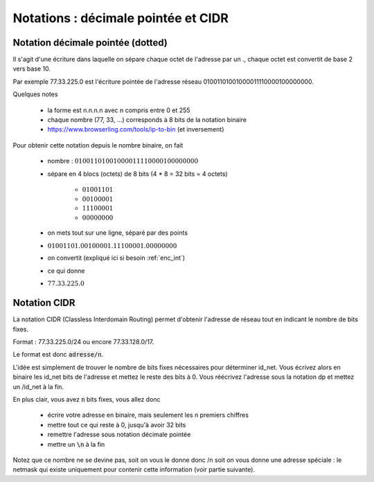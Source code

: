 ========================================
Notations : décimale pointée et CIDR
========================================

Notation décimale pointée (dotted)
----------------------------------------

Il s'agit d'une écriture dans laquelle on sépare chaque octet de l'adresse par un .,
chaque octet est convertit de base 2 vers base 10.

Par exemple 77.33.225.0 est l'écriture pointée de l'adresse réseau 01001101001000011110000100000000.

Quelques notes

	* la forme est n.n.n.n avec n compris entre 0 et 255
	* chaque nombre (77, 33, ...) corresponds à 8 bits de la notation binaire
	* https://www.browserling.com/tools/ip-to-bin (et inversement)

Pour obtenir cette notation depuis le nombre binaire, on fait

	* nombre : :math:`01001101001000011110000100000000`
	* sépare en 4 blocs (octets) de 8 bits (4 * 8 = 32 bits = 4 octets)

		* :math:`01001101`
		* :math:`00100001`
		* :math:`11100001`
		* :math:`00000000`

	* on mets tout sur une ligne, séparé par des points
	* :math:`01001101.00100001.11100001.00000000`
	* on convertit (expliqué ici si besoin :ref:`enc_int`)
	* ce qui donne
	* :math:`77.33.225.0`

Notation CIDR
--------------

La notation CIDR (Classless Interdomain Routing) permet d'obtenir l'adresse de réseau
tout en indicant le nombre de bits fixes.

Format : 77.33.225.0/24 ou encore 77.33.128.0/17.

Le format est donc :code:`adresse/n`.

L'idée est simplement de trouver le nombre de bits fixes nécessaires pour déterminer id_net. Vous écrivez
alors en binaire les id_net bits de l'adresse et mettez le reste des bits à 0. Vous
réécrivez l'adresse sous la notation dp et mettez un /id_net à la fin.

En plus clair, vous avez :code:`n` bits fixes, vous allez donc

	* écrire votre adresse en binaire, mais seulement les n premiers chiffres
	* mettre tout ce qui reste à 0, jusqu'à avoir 32 bits
	* remettre l'adresse sous notation décimale pointée
	* mettre un :code:`\n` à la fin

Notez que ce nombre ne se devine pas, soit on vous le donne donc /n soit
on vous donne une adresse spéciale : le netmask qui existe uniquement
pour contenir cette information (voir partie suivante).